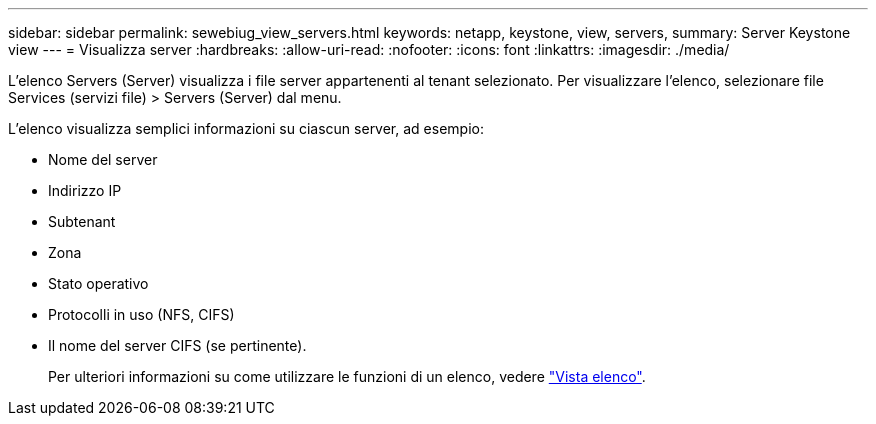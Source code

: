 ---
sidebar: sidebar 
permalink: sewebiug_view_servers.html 
keywords: netapp, keystone, view, servers, 
summary: Server Keystone view 
---
= Visualizza server
:hardbreaks:
:allow-uri-read: 
:nofooter: 
:icons: font
:linkattrs: 
:imagesdir: ./media/


[role="lead"]
L'elenco Servers (Server) visualizza i file server appartenenti al tenant selezionato. Per visualizzare l'elenco, selezionare file Services (servizi file) > Servers (Server) dal menu.

L'elenco visualizza semplici informazioni su ciascun server, ad esempio:

* Nome del server
* Indirizzo IP
* Subtenant
* Zona
* Stato operativo
* Protocolli in uso (NFS, CIFS)
* Il nome del server CIFS (se pertinente).
+
Per ulteriori informazioni su come utilizzare le funzioni di un elenco, vedere link:sewebiug_netapp_service_engine_web_interface_overview.html#list-view["Vista elenco"].



